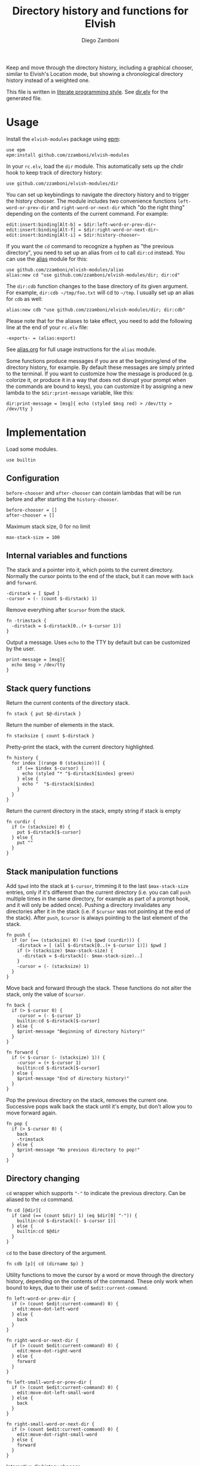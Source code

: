 #+title: Directory history and functions for Elvish
#+author: Diego Zamboni
#+email: diego@zzamboni.org

#+name: module-summary
Keep and move through the directory history, including a graphical chooser, similar to Elvish's Location mode, but showing a chronological directory history instead of a weighted one.

This file is written in [[https://leanpub.com/lit-config][literate programming style]]. See [[file:dir.elv][dir.elv]] for the generated file.

* Table of Contents                                            :TOC:noexport:
- [[#usage][Usage]]
- [[#implementation][Implementation]]
  - [[#configuration][Configuration]]
  - [[#internal-variables-and-functions][Internal variables and functions]]
  - [[#stack-query-functions][Stack query functions]]
  - [[#stack-manipulation-functions][Stack manipulation functions]]
  - [[#directory-changing][Directory changing]]
  - [[#initialization][Initialization]]

* Usage

Install the =elvish-modules= package using [[https://elvish.io/ref/epm.html][epm]]:

#+begin_src elvish
use epm
epm:install github.com/zzamboni/elvish-modules
#+end_src

In your =rc.elv=, load the =dir= module. This automatically sets up the chdir hook to keep track of directory history:

#+begin_src elvish
use github.com/zzamboni/elvish-modules/dir
#+end_src

You can set up keybindings to navigate the directory history and to trigger the history chooser. The module includes two convenience functions =left-word-or-prev-dir= and =right-word-or-next-dir= which "do the right thing" depending on the contents of the current command. For example:

#+begin_src elvish
edit:insert:binding[Alt-b] = $dir:left-word-or-prev-dir~
edit:insert:binding[Alt-f] = $dir:right-word-or-next-dir~
edit:insert:binding[Alt-i] = $dir:history-chooser~
#+end_src

If you want the =cd= command to recognize a hyphen as "the previous directory", you need to set up an alias from =cd= to call =dir:cd= instead. You can use the [[https://github.com/zzamboni/elvish-modules/blob/master/alias.org][alias]] module for this:

#+begin_src elvish
use github.com/zzamboni/elvish-modules/alias
alias:new cd "use github.com/zzamboni/elvish-modules/dir; dir:cd"
#+end_src

The =dir:cdb= function changes to the base directory of its given argument. For example, =dir:cdb ~/tmp/foo.txt= will cd to =~/tmp=. I usually set up an alias for =cdb= as well:

#+begin_src elvish
alias:new cdb "use github.com/zzamboni/elvish-modules/dir; dir:cdb"
#+end_src

Please note that for the aliases to take effect, you need to add the following line at the end of your =rc.elv= file:

#+begin_src elvish
-exports- = (alias:export)
#+end_src

See [[https://github.com/zzamboni/elvish-modules/blob/master/alias.org][alias.org]] for full usage instructions for the =alias= module.

Some functions produce messages if you are at the beginning/end of the directory history, for example. By default these messages are simply printed to the terminal. If you want to customize how the message is produced (e.g. colorize it, or produce it in a way that does not disrupt your prompt when the commands are bound to keys), you can customize it by assigning a new lambda to the =$dir:print-message= variable, like this:

#+begin_src elvish
dir:print-message = [msg]{ echo (styled $msg red) > /dev/tty > /dev/tty }
#+end_src
* Implementation
:PROPERTIES:
:header-args:elvish: :tangle (concat (file-name-sans-extension (buffer-file-name)) ".elv")
:header-args: :mkdirp yes :comments no
:END:

Load some modules.

#+begin_src elvish
use builtin
#+end_src
** Configuration

=before-chooser= and =after-chooser= can contain lambdas that will be run before and after starting the =history-chooser=.

#+begin_src elvish
before-chooser = []
after-chooser = []
#+end_src

Maximum stack size, 0 for no limit

#+begin_src elvish
max-stack-size = 100
#+end_src

** Internal variables and functions

The stack and a pointer into it, which points to the current directory. Normally the cursor points to the end of the stack, but it can move with =back= and =forward=.

#+begin_src elvish
-dirstack = [ $pwd ]
-cursor = (- (count $-dirstack) 1)
#+end_src

Remove everything after =$cursor= from the stack.

#+begin_src elvish
fn -trimstack {
  -dirstack = $-dirstack[0..(+ $-cursor 1)]
}
#+end_src

Output a message. Uses =echo= to the TTY by default but can be customized by the user.

#+begin_src elvish
print-message = [msg]{
  echo $msg > /dev/tty
}
#+end_src
** Stack query functions

Return the current contents of the directory stack.

#+begin_src elvish
fn stack { put $@-dirstack }
#+end_src

Return the number of elements in the stack.

#+begin_src elvish
fn stacksize { count $-dirstack }
#+end_src

Pretty-print the stack, with the current directory highlighted.

#+begin_src elvish
fn history {
  for index [(range 0 (stacksize))] {
    if (== $index $-cursor) {
      echo (styled "* "$-dirstack[$index] green)
    } else {
      echo "  "$-dirstack[$index]
    }
  }
}
#+end_src

Return the current directory in the stack, empty string if stack is empty

#+begin_src elvish
fn curdir {
  if (> (stacksize) 0) {
    put $-dirstack[$-cursor]
  } else {
    put ""
  }
}
#+end_src

** Stack manipulation functions

Add =$pwd= into the stack at =$-cursor=, trimming it to the last =$max-stack-size= entries, only if it's different than the current directory (i.e. you can call =push= multiple times in the same directory, for example as part of a prompt hook, and it will only be added once). Pushing a directory invalidates any directories after it in the stack (i.e. if =$cursor= was not pointing at the end of the stack). After =push=, =$cursor= is always pointing to the last element of the stack.

#+begin_src elvish
fn push {
  if (or (== (stacksize) 0) (!=s $pwd (curdir))) {
    -dirstack = [ (all $-dirstack[0..(+ $-cursor 1)]) $pwd ]
    if (> (stacksize) $max-stack-size) {
      -dirstack = $-dirstack[(- $max-stack-size)..]
    }
    -cursor = (- (stacksize) 1)
  }
}
#+end_src

Move back and forward through the stack. These functions do not alter the stack, only the value of =$cursor=.

#+begin_src elvish
fn back {
  if (> $-cursor 0) {
    -cursor = (- $-cursor 1)
    builtin:cd $-dirstack[$-cursor]
  } else {
    $print-message "Beginning of directory history!"
  }
}

fn forward {
  if (< $-cursor (- (stacksize) 1)) {
    -cursor = (+ $-cursor 1)
    builtin:cd $-dirstack[$-cursor]
  } else {
    $print-message "End of directory history!"
  }
}
#+end_src

Pop the previous directory on the stack, removes the current one. Successive pops walk back the stack until it's empty, but don't allow you to move forward again.

#+begin_src elvish
fn pop {
  if (> $-cursor 0) {
    back
    -trimstack
  } else {
    $print-message "No previous directory to pop!"
  }
}
#+end_src

** Directory changing

=cd= wrapper which supports ="-"= to indicate the previous directory. Can be aliased to the =cd= command.

#+begin_src elvish
fn cd [@dir]{
  if (and (== (count $dir) 1) (eq $dir[0] "-")) {
    builtin:cd $-dirstack[(- $-cursor 1)]
  } else {
    builtin:cd $@dir
  }
}
#+end_src

=cd= to the base directory of the argument.

#+begin_src elvish
fn cdb [p]{ cd (dirname $p) }
#+end_src

Utility functions to move the cursor by a word or move through the directory history, depending on the contents of the command. These only work when bound to keys, due to their use of =$edit:current-command=.

#+begin_src elvish
fn left-word-or-prev-dir {
  if (> (count $edit:current-command) 0) {
    edit:move-dot-left-word
  } else {
    back
  }
}

fn right-word-or-next-dir {
  if (> (count $edit:current-command) 0) {
    edit:move-dot-right-word
  } else {
    forward
  }
}
#+end_src

#+begin_src elvish
fn left-small-word-or-prev-dir {
  if (> (count $edit:current-command) 0) {
    edit:move-dot-left-small-word
  } else {
    back
  }
}

fn right-small-word-or-next-dir {
  if (> (count $edit:current-command) 0) {
    edit:move-dot-right-small-word
  } else {
    forward
  }
}
#+end_src

Interactive dir history chooser.

#+begin_src elvish
fn history-chooser {
  for hook $before-chooser { $hook }
  index = 0
  candidates = [(each [arg]{
        put [
          &to-accept=$arg
          &to-show=$index" "$arg
          &to-filter=$index" "$arg
        ]
        index = (to-string (+ $index 1))
  } $-dirstack)]
  edit:listing:start-custom $candidates &caption="Dir history " &accept=[arg]{
    builtin:cd $arg
    for hook $after-chooser { $hook }
  }
}
#+end_src

** Initialization

Set up a hook to push the current directory after every =cd=, to automatically populate the directory history.

#+begin_src elvish
fn init {
  after-chdir = [ $@after-chdir [dir]{ push } ]
}

init
#+end_src
